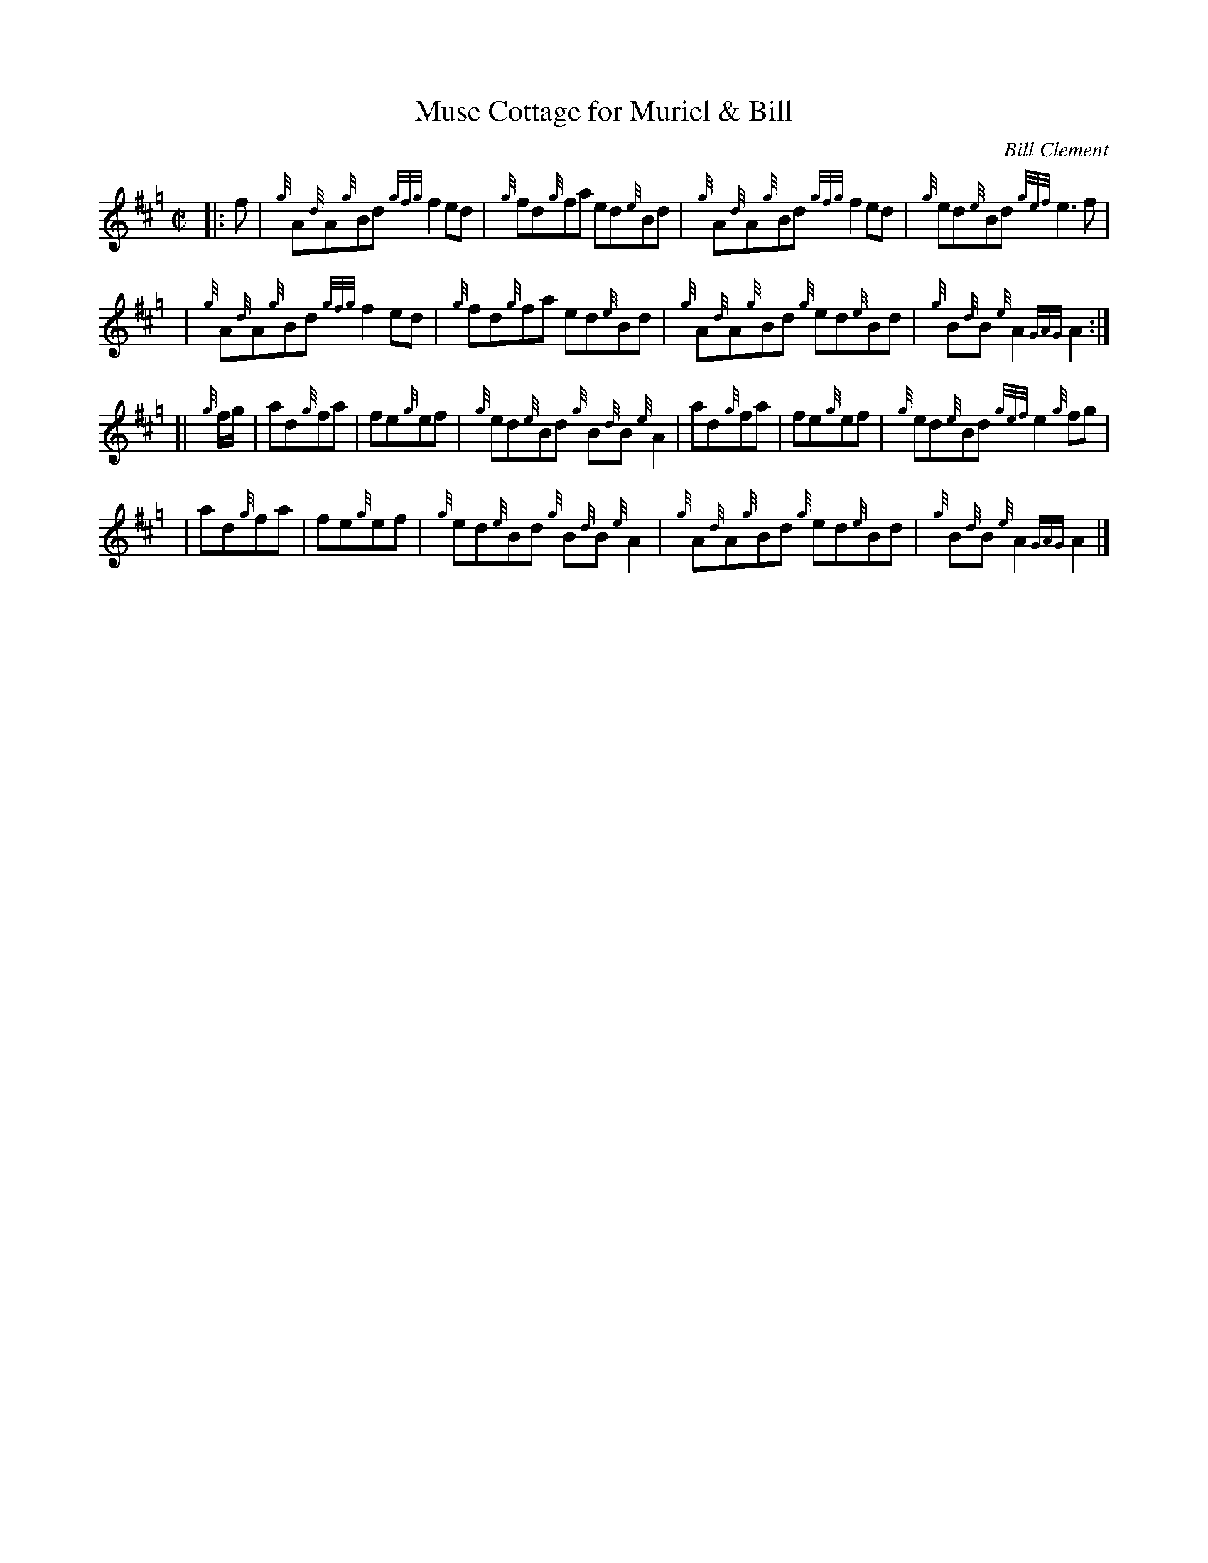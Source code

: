 X: 1
T: Muse Cottage for Muriel & Bill
C: Bill Clement
R: reel
Z: 2005 John Chambers <jc:trillian.mit.edu>
S: image from Atsuko Clement
M: C|
L: 1/8
K: Hp
|: f \
| {g}A{d}A{g}Bd {gfg}f2ed | {g}fd{g}fa ed{e}Bd | {g}A{d}A{g}Bd {gfg}f2ed | {g}ed{e}Bd {gef}e3f |
y4 \
| {g}A{d}A{g}Bd {gfg}f2ed | {g}fd{g}fa ed{e}Bd | {g}A{d}A{g}Bd {g}ed{e}Bd | {g}B{d}B{e}A2 {GAG}A2 :|
[|{g}f/g/ \
| ad{g}fa | fe{g}ef | {g}ed{e}Bd {g}B{d}B{e}A2 | ad{g}fa | fe{g}ef | {g}ed{e}Bd {gef}e2{g}fg |
y4 \
| ad{g}fa | fe{g}ef | {g}ed{e}Bd {g}B{d}B{e}A2 | {g}A{d}A{g}Bd {g}ed{e}Bd | {g}B{d}B{e}A2 {GAG}A2 |]
